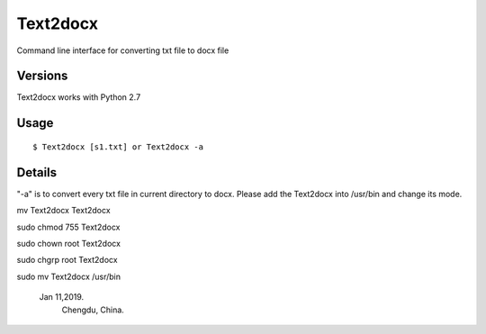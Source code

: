 Text2docx
=============
Command line interface for converting txt file to docx file

Versions
--------
Text2docx works with Python 2.7

Usage
-----

::

    $ Text2docx [s1.txt] or Text2docx -a  


Details
--------
"-a" is to convert every txt file in current directory to docx.
Please add the Text2docx into /usr/bin  and change its mode.

mv Text2docx Text2docx

sudo chmod 755 Text2docx

sudo chown root Text2docx

sudo chgrp root Text2docx

sudo mv Text2docx /usr/bin

		Jan 11,2019. 
			Chengdu, China.
